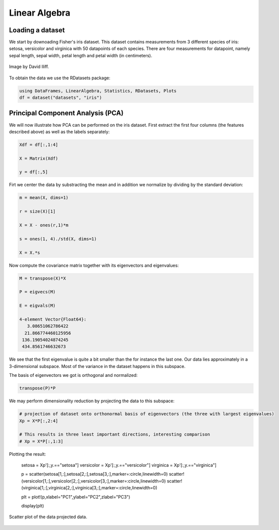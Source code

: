 .. _linear_algebra:

Linear Algebra
=================================

.. questions::

   - How can I perform vector and matrix operations in Julia?
   - Can I easily use Julia for typical linear algebra tasks?
     
.. instructor-note::

   - 40 min teaching
   - 20 min exercises


Loading a dataset
^^^^^^^^^^^^^^^^^

We start by downoading Fisher's iris dataset. This dataset contains
measurements from 3 different species of iris: setosa, versicolor and
virginica with 50 datapoints of each species. There are four
measurements for datapoint, namely sepal length, sepal width, petal
length and petal width (in centimeters).

.. figure:: img/iris.jpg
   :align: center

   Image by David Iliff.

To obtain the data we use the RDatasets package:

.. code-block:: julia


   using DataFrames, LinearAlgebra, Statistics, RDatasets, Plots
   df = dataset("datasets", "iris")


Principal Component Analysis (PCA)
^^^^^^^^^^^^^^^^^^^^^^^^^^^^^^^^^^

We will now illustrate how PCA can be performed on the iris
dataset. First extract the first four columns (the features described
above) as well as the labels separately:

.. code-block:: julia

   Xdf = df[:,1:4]

   X = Matrix(Xdf)   
   
   y = df[:,5]

Firt we center the data by substracting the mean and in addition we
normalize by dividing by the standard deviation:

.. code-block:: julia

   m = mean(X, dims=1)

   r = size(X)[1]

   X = X - ones(r,1)*m

   s = ones(1, 4)./std(X, dims=1)

   X = X.*s

Now compute the covariance matrix together with its eigenvectors and eigenvalues:

.. code-block:: julia

   M = transpose(X)*X

   P = eigvecs(M)

   E = eigvals(M)

   4-element Vector{Float64}:
      3.08651062786422
     21.866774460125956
    136.19054024874245
    434.8561746632673

We see that the first eigenvalue is quite a bit smaller than the for
instance the last one. Our data lies approximately in a 3-dimensional
subspace. Most of the variance in the dataset happens in this subspace.

The basis of eigenvectors we got is orthogonal and normalized:

.. code-block:: julia

    transpose(P)*P
		
We may perform dimensionality reduction by projecting the data to this subspace: 

.. code-block:: julia

    # projection of dataset onto orthonormal basis of eigenvectors (the three with largest eigenvalues)
    Xp = X*P[:,2:4]

    # This results in three least important directions, interesting comparison
    # Xp = X*P[:,1:3]

Plotting the result:

   setosa = Xp'[:,y.=="setosa"]
   versicolor = Xp'[:,y.=="versicolor"]
   virginica = Xp'[:,y.=="virginica"]

   p = scatter(setosa[1,:],setosa[2,:],setosa[3,:],marker=:circle,linewidth=0)
   scatter!(versicolor[1,:],versicolor[2,:],versicolor[3,:],marker=:circle,linewidth=0)
   scatter!(virginica[1,:],virginica[2,:],virginica[3,:],marker=:circle,linewidth=0)

   plt = plot!(p,xlabel="PC1",ylabel="PC2",zlabel="PC3")

   display(plt)

.. figure:: img/iris_scatter_plot.png
   :align: center

   Scatter plot of the data projected data.
